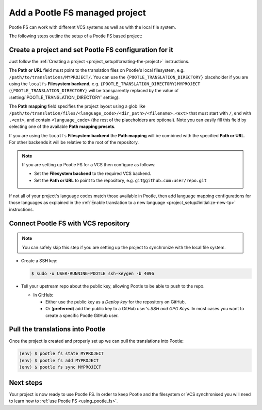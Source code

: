 .. _pootle_fs_add_project:

Add a Pootle FS managed project
===============================

Pootle FS can work with different VCS systems as well as with the local file
system.

The following steps outline the setup of a Pootle FS based project:


Create a project and set Pootle FS configuration for it
-------------------------------------------------------

Just follow the :ref:`Creating a project <project_setup#creating-the-project>`
instructions.

The **Path or URL** field must point to the translation files on Pootle's local
filesystem, e.g. ``/path/to/translations/MYPROJECT/``. You can use the
``{POOTLE_TRANSLATION_DIRECTORY}`` placeholder if you are using the ``localfs``
**Filesystem backend**, e.g. ``{POOTLE_TRANSLATION_DIRECTORY}MYPROJECT``
(``{POOTLE_TRANSLATION_DIRECTORY}`` will be transparently replaced by the value
of :setting:`POOTLE_TRANSLATION_DIRECTORY` setting).

The **Path mapping** field specifies the project layout using a glob like
``/path/to/translation/files/<language_code>/<dir_path>/<filename>.<ext>`` that
must start with ``/``, end with ``.<ext>``, and contain ``<language_code>``
(the rest of the placeholders are optional). Note you can easily fill this
field by selecting one of the available **Path mapping presets**.

If you are using the ``localfs`` **Filesystem backend** the **Path mapping**
will be combined with the specified **Path or URL**. For other backends it will
be relative to the root of the repository.

.. note:: If you are setting up Pootle FS for a VCS then configure as follows:

   - Set the **Filesystem backend** to the required VCS backend.
   - Set the **Path or URL** to point to the repository, e.g.
     ``git@github.com:user/repo.git``


If not all of your project's language codes match those available in Pootle,
then add language mapping configurations for those languages as explained in
the :ref:`Enable translation to a new language
<project_setup#initialize-new-tp>` instructions.


Connect Pootle FS with VCS repository
-------------------------------------

.. note:: You can safely skip this step if you are setting up the project to
   synchronize with the local file system.


- Create a SSH key:

  .. code-block:: console

    $ sudo -u USER-RUNNING-POOTLE ssh-keygen -b 4096

- Tell your upstream repo about the public key, allowing Pootle to be able to
  push to the repo.

  - In GitHub:

    - Either use the public key as a *Deploy key* for the repository on GitHub,
    - Or (**preferred**) add the public key to a GitHub user's *SSH and GPG
      Keys*. In most cases you want to create a specific Pootle GitHub user.


Pull the translations into Pootle
---------------------------------

Once the project is created and properly set up we can pull the translations
into Pootle:

.. code-block:: console

  (env) $ pootle fs state MYPROJECT
  (env) $ pootle fs add MYPROJECT
  (env) $ pootle fs sync MYPROJECT


Next steps
----------

Your project is now ready to use Pootle FS. In order to keep Pootle and the
filesystem or VCS synchronised you will need to learn how to :ref:`use Pootle
FS <using_pootle_fs>`.
